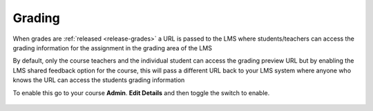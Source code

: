 .. meta::
   :description: LTI Grading Process

.. _lti-grading:

Grading
=======

When grades are :ref:`released <release-grades>` a URL is passed to the LMS where students/teachers can access the grading information for the assignment in the grading area of the LMS

By default, only the course teachers and the individual student can access the grading preview URL but by enabling the LMS shared feedback option for the course, this will pass a different URL back to your LMS system where anyone who knows the URL can access the students grading information

To enable this go to your course **Admin**. **Edit Details** and then toggle the switch to enable.

  .. image:: /img/lmssharedfeedback.png
     :alt: LMS Shared Feedback